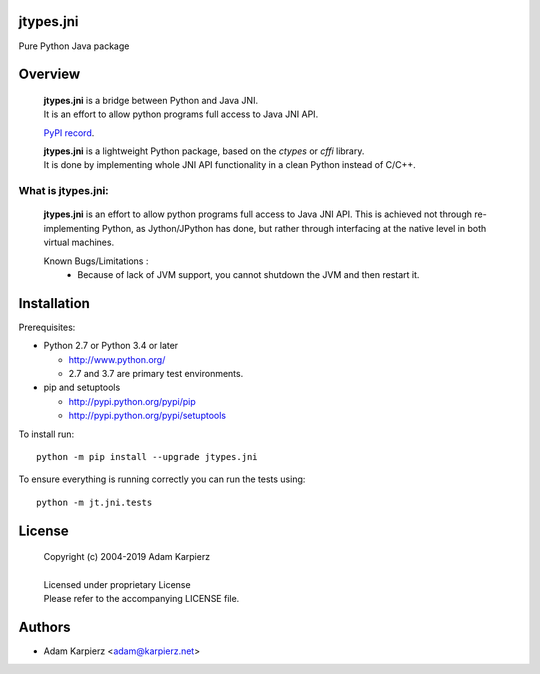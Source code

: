 jtypes.jni
==========

Pure Python Java package

Overview
========

  | **jtypes.jni** is a bridge between Python and Java JNI.
  | It is an effort to allow python programs full access to Java JNI API.

  `PyPI record <https://pypi.python.org/pypi/jtypes.jni>`__.

  | **jtypes.jni** is a lightweight Python package, based on the *ctypes* or *cffi* library.
  | It is done by implementing whole JNI API functionality in a clean Python
    instead of C/C++.


What is jtypes.jni:
-------------------

  **jtypes.jni** is an effort to allow python programs full access to Java JNI API.
  This is achieved not through re-implementing Python, as Jython/JPython has done,
  but rather through interfacing at the native level in both virtual machines.

  Known Bugs/Limitations :
    * Because of lack of JVM support, you cannot shutdown the JVM and then
      restart it.


Installation
============

Prerequisites:

+ Python 2.7 or Python 3.4 or later

  * http://www.python.org/
  * 2.7 and 3.7 are primary test environments.

+ pip and setuptools

  * http://pypi.python.org/pypi/pip
  * http://pypi.python.org/pypi/setuptools

To install run::

    python -m pip install --upgrade jtypes.jni

To ensure everything is running correctly you can run the tests using::

    python -m jt.jni.tests

License
=======

  | Copyright (c) 2004-2019 Adam Karpierz
  |
  | Licensed under proprietary License
  | Please refer to the accompanying LICENSE file.

Authors
=======

* Adam Karpierz <adam@karpierz.net>
